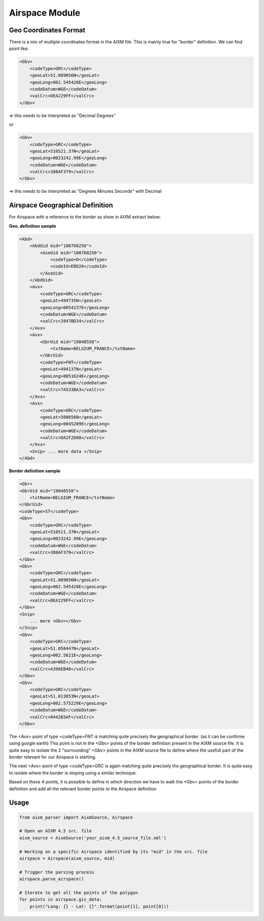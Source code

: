 Airspace Module
===============

Geo Coordinates Format
----------------------

There is a mix of multiple coordinates format in the AIXM file.
This is mainly true for "border" definition.
We can find point like:

.. code-block:: xml

    <Gbv>
        <codeType>GRC</codeType>
        <geoLat>51.089056N</geoLat>
        <geoLong>002.545428E</geoLong>
        <codeDatum>WGE</codeDatum>
        <valCrc>DEA229FF</valCrc>
    </Gbv>

=> this needs to be interpreted as "Decimal Degrees"

or

.. code-block:: xml

    <Gbv>
        <codeType>GRC</codeType>
        <geoLat>510521.37N</geoLat>
        <geoLong>0023242.99E</geoLong>
        <codeDatum>WGE</codeDatum>
        <valCrc>388AF379</valCrc>
    </Gbv>

=> this needs to be interpreted as "Degrees Minutes Seconds" with Decimal


Airspace Geographical Definition
--------------------------------

For Airspace with a reference to the border as show in AIXM extract below:

**Geo. definition sample**

.. code-block:: xml

    <Abd>
        <AbdUid mid="100760256">
            <AseUid mid="100760256">
                <codeType>D</codeType>
                <codeId>EBD26</codeId>
            </AseUid>
        </AbdUid>
        <Avx>
            <codeType>GRC</codeType>
            <geoLat>494735N</geoLat>
            <geoLong>0054237E</geoLong>
            <codeDatum>WGE</codeDatum>
            <valCrc>2847BD34</valCrc>
        </Avx>
        <Avx>
            <GbrUid mid="19048558">
                <txtName>BELGIUM_FRANCE</txtName>
            </GbrUid>
            <codeType>FNT</codeType>
            <geoLat>494137N</geoLat>
            <geoLong>0051624E</geoLong>
            <codeDatum>WGE</codeDatum>
            <valCrc>7A533BA3</valCrc>
        </Avx>
        <Avx>
            <codeType>GRC</codeType>
            <geoLat>500656N</geoLat>
            <geoLong>0045209E</geoLong>
            <codeDatum>WGE</codeDatum>
            <valCrc>DA2F2D08</valCrc>
        </Avx>
        <Snip> ... more data </Snip>
    </Abd>

**Border definition sample**

.. code-block:: xml

    <Gbr>
    <GbrUid mid="19048558">
        <txtName>BELGIUM_FRANCE</txtName>
    </GbrUid>
    <codeType>ST</codeType>
    <Gbv>
        <codeType>GRC</codeType>
        <geoLat>510521.37N</geoLat>
        <geoLong>0023242.99E</geoLong>
        <codeDatum>WGE</codeDatum>
        <valCrc>388AF379</valCrc>
    </Gbv>
    <Gbv>
        <codeType>GRC</codeType>
        <geoLat>51.089056N</geoLat>
        <geoLong>002.545428E</geoLong>
        <codeDatum>WGE</codeDatum>
        <valCrc>DEA229FF</valCrc>
    </Gbv>
    <Snip>
        ... more <Gbv></Gbv>
    </Snip>
    <Gbv>
        <codeType>GRC</codeType>
        <geoLat>51.058447N</geoLat>
        <geoLong>002.5621E</geoLong>
        <codeDatum>WGE</codeDatum>
        <valCrc>A396EB40</valCrc>
    </Gbv>
    <Gbv>
        <codeType>GRC</codeType>
        <geoLat>51.013853N</geoLat>
        <geoLong>002.575229E</geoLong>
        <codeDatum>WGE</codeDatum>
        <valCrc>0442B3AF</valCrc>
    </Gbv>


The <Avx> point of type <codeType>FNT is matching quite precisely the geographical border.
(as it can be confirme using google earth)
This point is not in the <Gbv> points of the border definition present in the AIXM source file.
It is quite easy to isolate the 2 "surrounding" <Gbv> points in the AIXM source file to define
where the usefull part of the border relevant for our Airspace is starting.

The next <Avx> point of type <codeType>GRC is again matching quite precisely the geographical border.
It is quite easy to isolate where the border is stoping using a similar technique.

Based on these 4 points, it is possible to define in which direction we have to walk the <Gbv> points
of the border definition and add all the relevant border points to the Airspace definition

Usage
-----

.. code-block:: python

    from aixm_parser import AixmSource, Airspace

    # Open an AIXM 4.5 src. file
    aixm_source = AixmSource('your_aixm_4.5_source_file.xml')

    # Working on a specific Airspace identified by its "mid" in the src. file
    airspace = Airspace(aixm_source, mid)

    # Trigger the parsing process
    airspace.parse_airspace()

    # Iterate to get all the points of the polygon
    for points in airspace.gis_data:
        print("Long: {} - Lat: {}".format(point[1], point[0]))

